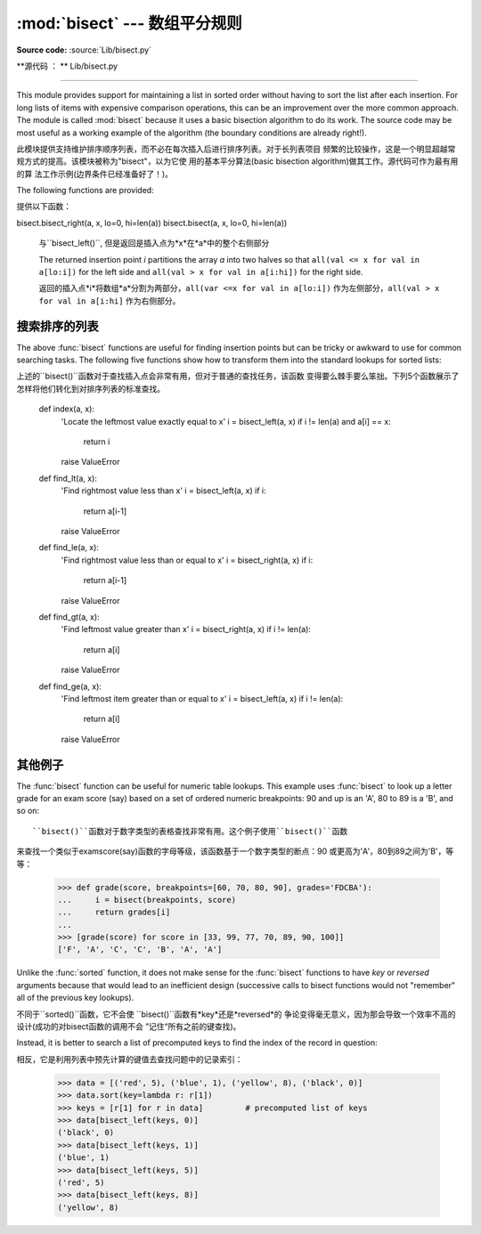 :mod:`bisect` --- 数组平分规则
===========================================

.. module:: bisect
   :synopsis: Array bisection algorithms for binary searching.
.. sectionauthor:: Fred L. Drake, Jr. <fdrake@acm.org>
.. sectionauthor:: Raymond Hettinger <python at rcn.com>
.. example based on the PyModules FAQ entry by Aaron Watters <arw@pythonpros.com>

**Source code:** :source:`Lib/bisect.py`

**源代码 ： ** Lib/bisect.py

--------------

This module provides support for maintaining a list in sorted order without
having to sort the list after each insertion.  For long lists of items with
expensive comparison operations, this can be an improvement over the more common
approach.  The module is called :mod:`bisect` because it uses a basic bisection
algorithm to do its work.  The source code may be most useful as a working
example of the algorithm (the boundary conditions are already right!).

此模块提供支持维护排序顺序列表，而不必在每次插入后进行排序列表。对于长列表项目
频繁的比较操作，这是一个明显超越常规方式的提高。该模块被称为"bisect"，以为它使
用的基本平分算法(basic bisection algorithm)做其工作。源代码可作为最有用的算
法工作示例(边界条件已经准备好了！)。


The following functions are provided:

提供以下函数：


.. function:: bisect_left(a, x, lo=0, hi=len(a))

   Locate the insertion point for *x* in *a* to maintain sorted order.
   The parameters *lo* and *hi* may be used to specify a subset of the list
   which should be considered; by default the entire list is used.  If *x* is
   already present in *a*, the insertion point will be before (to the left of)
   any existing entries.  The return value is suitable for use as the first
   parameter to ``list.insert()`` assuming that *a* is already sorted.


   bisect.bisect_left(a, x, lo=0, hi=len(a))

   在*a*中找到插入点*x*，并保持排列顺序。参数*lo*和*hi*用来指定范围内的列表子
   集，以整个列表的默认排序。如果*x*就是现在的*a*，插入点就在整个列表的前面(整
   个列表的最左侧)。假设*a*已经被排序，返回的值是作为``list.insert()``的第一
   个参数是可以使用的。



   The returned insertion point *i* partitions the array *a* into two halves so
   that ``all(val < x for val in a[lo:i])`` for the left side and
   ``all(val >= x for val in a[i:hi])`` for the right side.

   返回的插入点*i*将数组*a*分割为两部分，``all(var < x for val in a[lo:i])``
   作为左侧部分，``all(val >= x for val in a[i:hi]`` 作为右侧部分。



.. function:: bisect_right(a, x, lo=0, hi=len(a))
              bisect(a, x, lo=0, hi=len(a))

   Similar to :func:`bisect_left`, but returns an insertion point which comes
   after (to the right of) any existing entries of *x* in *a*.


bisect.bisect_right(a, x, lo=0, hi=len(a))
bisect.bisect(a, x, lo=0, hi=len(a))

   与``bisect_left()``, 但是返回是插入点为*x*在*a*中的整个右侧部分


   The returned insertion point *i* partitions the array *a* into two halves so
   that ``all(val <= x for val in a[lo:i])`` for the left side and
   ``all(val > x for val in a[i:hi])`` for the right side.

   返回的插入点*i*将数组*a*分割为两部分，``all(var <=x for val in a[lo:i])``
   作为左侧部分，``all(val > x for val in a[i:hi]`` 作为右侧部分。



.. function:: insort_left(a, x, lo=0, hi=len(a))

   Insert *x* in *a* in sorted order.  This is equivalent to
   ``a.insert(bisect.bisect_left(a, x, lo, hi), x)`` assuming that *a* is
   already sorted.  Keep in mind that the O(log n) search is dominated by
   the slow O(n) insertion step.

.. function:: insort_right(a, x, lo=0, hi=len(a))
              insort(a, x, lo=0, hi=len(a))

   将*x*以规则顺序插入*a*中。假设*a*已经被排序，这是与``a.insert(bisect.bi
   sect_left(a, x, lo, hi), x)``等价的。请注意，O(log n)的查找是受控于O(n)
   的插入步骤。

   Similar to :func:`insort_left`, but inserting *x* in *a* after any existing
   entries of *x*.

   与``insort_left()``类似，但是在*a*中插入的*x*在整个*a*之后。(原文为
   *x*之后)


.. see also::

   `SortedCollection recipe
   <http://code.activestate.com/recipes/577197-sortedcollection/>`_ that uses
   bisect to build a full-featured collection class with straight-forward search
   methods and support for a key-function.  The keys are precomputed to save
   unnecessary calls to the key function during searches.

   相关项目:

   SortedCollection的秘诀是用bisect建立一个全功能的搜集类，该类包括直接的搜
   索方法和对一个关键函数的支持。其中关键在于在搜索过程中，可以节省不必要的对关
   键函数的调用。


搜索排序的列表
--------------


The above :func:`bisect` functions are useful for finding insertion points but
can be tricky or awkward to use for common searching tasks. The following five
functions show how to transform them into the standard lookups for sorted
lists::

上述的``bisect()``函数对于查找插入点会非常有用，但对于普通的查找任务，该函数
变得要么棘手要么笨拙。下列5个函数展示了怎样将他们转化到对排序列表的标准查找。

    def index(a, x):
        'Locate the leftmost value exactly equal to x'
        i = bisect_left(a, x)
        if i != len(a) and a[i] == x:
            return i
        raise ValueError

    def find_lt(a, x):
        'Find rightmost value less than x'
        i = bisect_left(a, x)
        if i:
            return a[i-1]
        raise ValueError

    def find_le(a, x):
        'Find rightmost value less than or equal to x'
        i = bisect_right(a, x)
        if i:
            return a[i-1]
        raise ValueError

    def find_gt(a, x):
        'Find leftmost value greater than x'
        i = bisect_right(a, x)
        if i != len(a):
            return a[i]
        raise ValueError

    def find_ge(a, x):
        'Find leftmost item greater than or equal to x'
        i = bisect_left(a, x)
        if i != len(a):
            return a[i]
        raise ValueError


其他例子
--------------

.. _bisect-example:

The :func:`bisect` function can be useful for numeric table lookups. This
example uses :func:`bisect` to look up a letter grade for an exam score (say)
based on a set of ordered numeric breakpoints: 90 and up is an 'A', 80 to 89 is
a 'B', and so on::

   ``bisect()``函数对于数字类型的表格查找非常有用。这个例子使用``bisect()``函数
来查找一个类似于examscore(say)函数的字母等级，该函数基于一个数字类型的断点：90
或更高为'A'，80到89之间为'B'，等等：

   >>> def grade(score, breakpoints=[60, 70, 80, 90], grades='FDCBA'):
   ...     i = bisect(breakpoints, score)
   ...     return grades[i]
   ...
   >>> [grade(score) for score in [33, 99, 77, 70, 89, 90, 100]]
   ['F', 'A', 'C', 'C', 'B', 'A', 'A']

Unlike the :func:`sorted` function, it does not make sense for the :func:`bisect`
functions to have *key* or *reversed* arguments because that would lead to an
inefficient design (successive calls to bisect functions would not "remember"
all of the previous key lookups).

不同于``sorted()``函数，它不会使 ``bisect()``函数有*key*还是*reversed*的
争论变得毫无意义，因为那会导致一个效率不高的设计(成功的对bisect函数的调用不会
”记住“所有之前的键查找)。

Instead, it is better to search a list of precomputed keys to find the index
of the record in question::

相反，它是利用列表中预先计算的键值去查找问题中的记录索引：


    >>> data = [('red', 5), ('blue', 1), ('yellow', 8), ('black', 0)]
    >>> data.sort(key=lambda r: r[1])
    >>> keys = [r[1] for r in data]         # precomputed list of keys
    >>> data[bisect_left(keys, 0)]
    ('black', 0)
    >>> data[bisect_left(keys, 1)]
    ('blue', 1)
    >>> data[bisect_left(keys, 5)]
    ('red', 5)
    >>> data[bisect_left(keys, 8)]
    ('yellow', 8)

